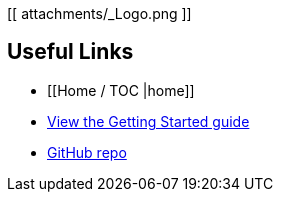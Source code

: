 [[ attachments/_Logo.png ]]

== Useful Links
* [[Home / TOC |home]]
* https://github.com/MakerPress/gettingStartedGuide[View the Getting Started guide]
* https://github.com/MakerPress/adk_gheo[GitHub repo]
